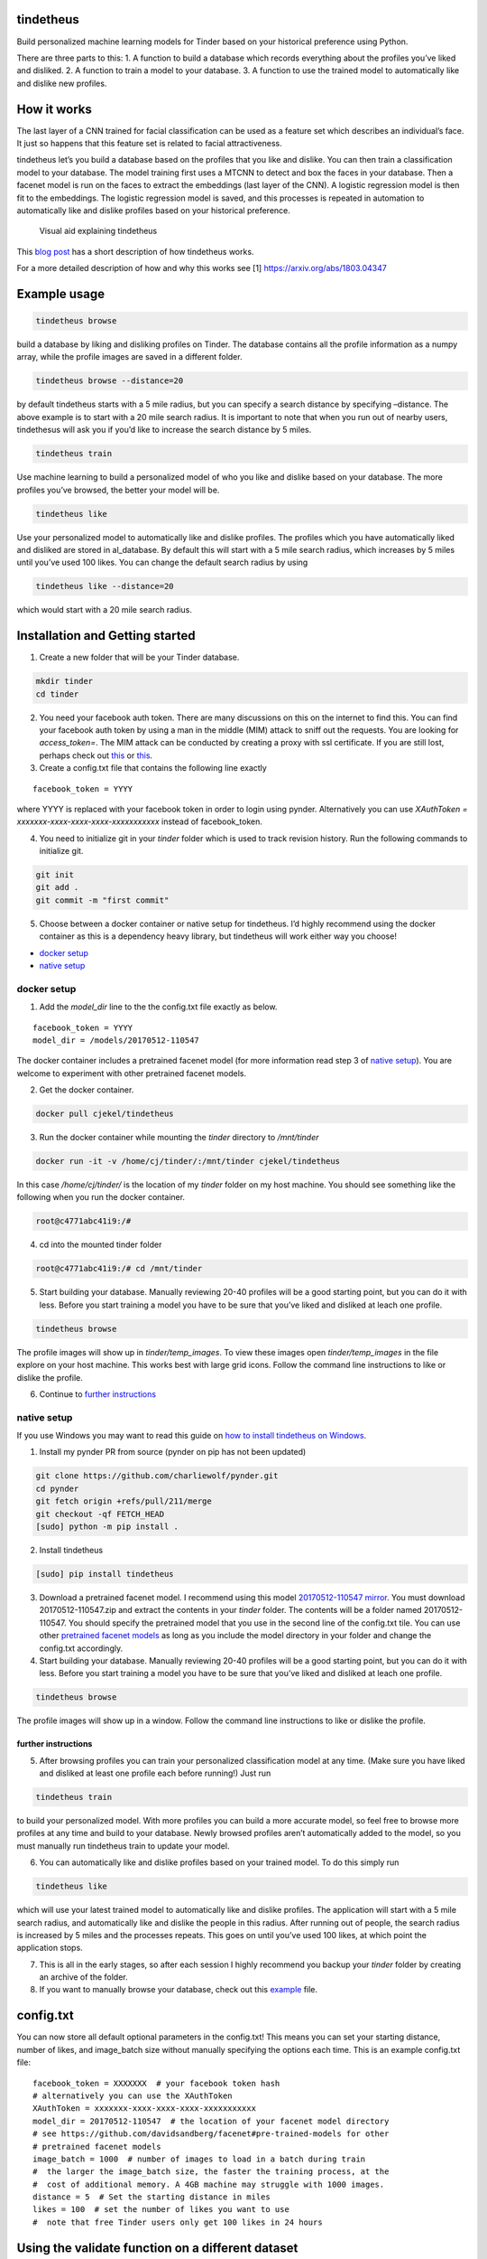 tindetheus
==========

Build personalized machine learning models for Tinder based on your
historical preference using Python.

There are three parts to this: 1. A function to build a database which
records everything about the profiles you’ve liked and disliked. 2. A
function to train a model to your database. 3. A function to use the
trained model to automatically like and dislike new profiles.

How it works
============

The last layer of a CNN trained for facial classification can be used as
a feature set which describes an individual’s face. It just so happens
that this feature set is related to facial attractiveness.

tindetheus let’s you build a database based on the profiles that you
like and dislike. You can then train a classification model to your
database. The model training first uses a MTCNN to detect and box the
faces in your database. Then a facenet model is run on the faces to
extract the embeddings (last layer of the CNN). A logistic regression
model is then fit to the embeddings. The logistic regression model is
saved, and this processes is repeated in automation to automatically
like and dislike profiles based on your historical preference.

.. figure:: https://raw.githubusercontent.com/cjekel/tindetheus/master/examples/how_does_tindetheus_work.png
   :alt: Visual aid explaining tindetheus

   Visual aid explaining tindetheus

This `blog
post <http://jekel.me/2018/Using-facenet-to-automatically-like-new-tinder-profiles/>`__
has a short description of how tindetheus works.

For a more detailed description of how and why this works see [1]
https://arxiv.org/abs/1803.04347

Example usage
=============

.. code:: bash

   tindetheus browse

build a database by liking and disliking profiles on Tinder. The
database contains all the profile information as a numpy array, while
the profile images are saved in a different folder.

.. code:: bash

   tindetheus browse --distance=20

by default tindetheus starts with a 5 mile radius, but you can specify a
search distance by specifying –distance. The above example is to start
with a 20 mile search radius. It is important to note that when you run
out of nearby users, tindethesus will ask you if you’d like to increase
the search distance by 5 miles.

.. code:: bash

   tindetheus train

Use machine learning to build a personalized model of who you like and
dislike based on your database. The more profiles you’ve browsed, the
better your model will be.

.. code:: bash

   tindetheus like

Use your personalized model to automatically like and dislike profiles.
The profiles which you have automatically liked and disliked are stored
in al_database. By default this will start with a 5 mile search radius,
which increases by 5 miles until you’ve used 100 likes. You can change
the default search radius by using

.. code:: bash

   tindetheus like --distance=20

which would start with a 20 mile search radius.

Installation and Getting started
================================

1. Create a new folder that will be your Tinder database.

.. code:: bash

   mkdir tinder
   cd tinder

2. You need your facebook auth token. There are many discussions on this
   on the internet to find this. You can find your facebook auth token
   by using a man in the middle (MIM) attack to sniff out the requests.
   You are looking for *access_token=*. The MIM attack can be conducted
   by creating a proxy with ssl certificate. If you are still lost,
   perhaps check out `this <https://gist.github.com/rtt/10403467>`__ or
   `this <http://www.joelotter.com/2015/05/17/dj-khaled-tinder-bot.html>`__.

3. Create a config.txt file that contains the following line exactly

::

   facebook_token = YYYY

where YYYY is replaced with your facebook token in order to login using
pynder. Alternatively you can use *XAuthToken =
xxxxxxx-xxxx-xxxx-xxxx-xxxxxxxxxxx* instead of facebook_token.

4. You need to initialize git in your *tinder* folder which is used to
   track revision history. Run the following commands to initialize git.

.. code:: bash

   git init
   git add .
   git commit -m "first commit"

5. Choose between a docker container or native setup for tindetheus. I’d
   highly recommend using the docker container as this is a dependency
   heavy library, but tindetheus will work either way you choose!

-  `docker setup <#docker-setup>`__
-  `native setup <#native-setup>`__

docker setup
------------

1. Add the *model_dir* line to the the config.txt file exactly as below.

::

   facebook_token = YYYY
   model_dir = /models/20170512-110547

The docker container includes a pretrained facenet model (for more
information read step 3 of `native setup <#native-setup>`__). You are
welcome to experiment with other pretrained facenet models.

2. Get the docker container.

.. code:: bash

   docker pull cjekel/tindetheus

3. Run the docker container while mounting the *tinder* directory to
   */mnt/tinder*

.. code:: bash

   docker run -it -v /home/cj/tinder/:/mnt/tinder cjekel/tindetheus

In this case */home/cj/tinder/* is the location of my *tinder* folder on
my host machine. You should see something like the following when you
run the docker container.

.. code:: bash

   root@c4771abc41i9:/# 

4. cd into the mounted tinder folder

.. code:: bash

   root@c4771abc41i9:/# cd /mnt/tinder

5. Start building your database. Manually reviewing 20-40 profiles will
   be a good starting point, but you can do it with less. Before you
   start training a model you have to be sure that you’ve liked and
   disliked at leach one profile.

.. code:: bash

   tindetheus browse

The profile images will show up in *tinder/temp_images*. To view these
images open *tinder/temp_images* in the file explore on your host
machine. This works best with large grid icons. Follow the command line
instructions to like or dislike the profile.

6. Continue to `further instructions <#further-instructions>`__

native setup
------------

If you use Windows you may want to read this guide on `how to install
tindetheus on
Windows <http://jekel.me/2018/How-to-install-tindetheus-on-windows-10-to-automatically-like-users-on-tinder/>`__.

1. Install my pynder PR from source (pynder on pip has not been updated)

.. code:: bash

   git clone https://github.com/charliewolf/pynder.git
   cd pynder
   git fetch origin +refs/pull/211/merge
   git checkout -qf FETCH_HEAD
   [sudo] python -m pip install .

2. Install tindetheus

.. code:: bash

   [sudo] pip install tindetheus

3. Download a pretrained facenet model. I recommend using this model
   `20170512-110547 <https://drive.google.com/file/d/0B5MzpY9kBtDVZ2RpVDYwWmxoSUk/edit>`__
   `mirror <https://mega.nz/#!d6gxFL5b!ZLINGZKxdAQ-H7ZguAibd6GmXFXCcr39XxAvIjmTKew>`__.
   You must download 20170512-110547.zip and extract the contents in
   your *tinder* folder. The contents will be a folder named
   20170512-110547. You should specify the pretrained model that you use
   in the second line of the config.txt tile. You can use other
   `pretrained facenet
   models <https://github.com/davidsandberg/facenet#pre-trained-models>`__
   as long as you include the model directory in your folder and change
   the config.txt accordingly.

4. Start building your database. Manually reviewing 20-40 profiles will
   be a good starting point, but you can do it with less. Before you
   start training a model you have to be sure that you’ve liked and
   disliked at leach one profile.

.. code:: bash

   tindetheus browse

The profile images will show up in a window. Follow the command line
instructions to like or dislike the profile.

further instructions
~~~~~~~~~~~~~~~~~~~~

5. After browsing profiles you can train your personalized
   classification model at any time. (Make sure you have liked and
   disliked at least one profile each before running!) Just run

.. code:: bash

   tindetheus train

to build your personalized model. With more profiles you can build a
more accurate model, so feel free to browse more profiles at any time
and build to your database. Newly browsed profiles aren’t automatically
added to the model, so you must manually run tindetheus train to update
your model.

6. You can automatically like and dislike profiles based on your trained
   model. To do this simply run

.. code:: bash

   tindetheus like

which will use your latest trained model to automatically like and
dislike profiles. The application will start with a 5 mile search
radius, and automatically like and dislike the people in this radius.
After running out of people, the search radius is increased by 5 miles
and the processes repeats. This goes on until you’ve used 100 likes, at
which point the application stops.

7. This is all in the early stages, so after each session I highly
   recommend you backup your *tinder* folder by creating an archive of
   the folder.

8. If you want to manually browse your database, check out this
   `example <https://github.com/cjekel/tindetheus/blob/master/examples/open_database.py>`__
   file.

config.txt
==========

You can now store all default optional parameters in the config.txt!
This means you can set your starting distance, number of likes, and
image_batch size without manually specifying the options each time. This
is an example config.txt file:

::

   facebook_token = XXXXXXX  # your facebook token hash
   # alternatively you can use the XAuthToken
   XAuthToken = xxxxxxx-xxxx-xxxx-xxxx-xxxxxxxxxxx
   model_dir = 20170512-110547  # the location of your facenet model directory
   # see https://github.com/davidsandberg/facenet#pre-trained-models for other
   # pretrained facenet models
   image_batch = 1000  # number of images to load in a batch during train
   #  the larger the image_batch size, the faster the training process, at the
   #  cost of additional memory. A 4GB machine may struggle with 1000 images.
   distance = 5  # Set the starting distance in miles
   likes = 100  # set the number of likes you want to use
   #  note that free Tinder users only get 100 likes in 24 hours

Using the validate function on a different dataset
==================================================

As of Version 0.4.0, tindetheus now includes a validate function. This
validate functions applies your personally trained tinder model on an
external set of images. If there is a face in the image, the model will
predict whether you will like or dislike this face. The results are
saved in validation.csv.

First you’ll need to get a validation data set. I’ve created a small
subset of the `hot or not
database <http://vision.cs.utexas.edu/projects/rationales/>`__ for
testing purposes. You can download the validation.zip
`here <https://drive.google.com/file/d/13cNUzP_eXKsq8ABHwXHn4b9UgRbk-5oP/view?usp=sharing>`__
which is a a subset of the female images in [2], and extract it to your
tinder database directory.

Then execute

::

   tindetheus validate

to run the pretrained tindetheus model on your validation image set. You
could run the tindetheus trained model on the entire hot or not database
to give you an idea of how your model reacts in the wild. Note that
validate will attempt to rate each face in your image database, while
tindetheus only considers the images with just one face.

The validate function only looks at images within folders in the
validation folder. All images directly within the validation folder will
be ignored. The following directory structure considers the images in
the validation/females and validation/movie_stars directories.

::

   my_tinder_project
   │   config.txt
   |   validation.csv
   │
   └───validation
   |   |   this_image_ignored.jpg
   │   │
   │   └───females
   │   │   │   image00.jpg
   │   │   │   image01.jpg
   │   │   │   ...
   │   └───movie_stars
   │       │   image00.jpg
   │       │   image01.jpg
   │       │   ...

News
====

-  2019/06/23 Version 0.4.6. Add docker container instructions. Update
   readme.md instructions. Bugfix python 2.7 command line parsing.
-  2019/05/05 Version 0.4.3. Add option to log in using XAuthToken
   thanks to charlesduponpon. Add like_folder command line option to
   create al/like and al/dislike folders based on the historically liked
   and disliked profiles. Allows quick access to asses model quality.
-  2019/04/29 Version 0.4.1. Fix issue where line endings that were
   causing authentication failure. Fix handling of config.txt.
-  2018/12/02 Version 0.4.0. New validate function to apply your
   tindetheus model to a new dataset. See README on how to use this
   function. Fix issues with lossy integer conversions. Some other small
   bug fixes.
-  2018/11/25 Version 0.3.3. Update how facenet TensorFlow model is
   based into object. Fixes session recursion limit.
-  2018/11/04 Version 0.3.1. Fix bug related to Windows and
   calc_avg_emb(), which wouldn’t find the unique classes. Version
   0.3.2, tindetheus will now exit gracefully if you have used all of
   your free likes while running tindetheus like.
-  2018/11/03 Version 0.3.0. Major refresh. Bug fix related to calling a
   tindetheus.export_embeddings function. Added version tracking and
   parser with –version. New optional parameters: likes (set how many
   likes you have remaining default=100), and image_batch (set the
   number of images to load into facenet when training default=1000).
   Now all optional settings can be saved in config.txt. Saving the same
   filename in your database no longer bombs out on Windows. Code should
   now follow pep8.
-  2018/05/11 Added support for latest facenet models. The different
   facenet models don’t appear to really impact the accuracy according
   to `this
   post <https://jekel.me/2018/512_vs_128_facenet_embedding_application_in_Tinder_data/>`__.
   You can now specify which facenet model to use in the config.txt
   file. Updated facenet clone implementation. Now requires minimum
   tensorflow version of 1.7.0. Added
   `example <https://github.com/cjekel/tindetheus/blob/master/examples/open_database.py>`__
   script for inspecting your database manually.

Open source libraries
=====================

tindetheus uses the following open source libraries:

-  `pynder <https://github.com/charliewolf/pynder>`__
-  `facenet <https://github.com/davidsandberg/facenet>`__
-  `numpy <http://www.numpy.org/>`__
-  `matplotlib <https://matplotlib.org/>`__
-  `scikit-learn <http://scikit-learn.org/stable/>`__
-  `tensorflow <https://www.tensorflow.org/>`__
-  `imageio <https://imageio.github.io/>`__
-  `pandas <http://pandas.pydata.org/>`__

About the name
==============

Tindetheus is a combination of Tinder (the popular online dating
application) and the Greek Titans:
`Prometheus <https://en.wikipedia.org/wiki/Prometheus>`__ and
`Epimetheus <https://en.wikipedia.org/wiki/Epimetheus_(mythology)>`__.
Prometheus signifies “forethought,” while his brother Epimetheus denotes
“afterthought”. In synergy they serve to improve your Tinder experience.

Epimetheus creates a database from all of the profiles you review on
Tinder.

Prometheus learns from your historical preferences to automatically like
new Tinder profiles.

References
==========

[1] Jekel, C. F., & Haftka, R. T. (2018). Classifying Online Dating
Profiles on Tinder using FaceNet Facial Embeddings. arXiv preprint
arXiv:1803.04347.

[2] Donahue, J., & Grauman, K. (2011). Annotator rationales for visual
recognition. http://vision.cs.utexas.edu/projects/rationales/
